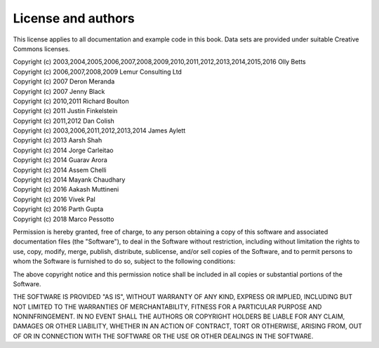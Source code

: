 License and authors
===================

This license applies to all documentation and example code in this book.
Data sets are provided under suitable Creative Commons licenses.

| Copyright (c) 2003,2004,2005,2006,2007,2008,2009,2010,2011,2012,2013,2014,2015,2016 Olly Betts
| Copyright (c) 2006,2007,2008,2009 Lemur Consulting Ltd
| Copyright (c) 2007 Deron Meranda
| Copyright (c) 2007 Jenny Black
| Copyright (c) 2010,2011 Richard Boulton
| Copyright (c) 2011 Justin Finkelstein
| Copyright (c) 2011,2012 Dan Colish
| Copyright (c) 2003,2006,2011,2012,2013,2014 James Aylett
| Copyright (c) 2013 Aarsh Shah
| Copyright (c) 2014 Jorge Carleitao
| Copyright (c) 2014 Guarav Arora
| Copyright (c) 2014 Assem Chelli
| Copyright (c) 2014 Mayank Chaudhary
| Copyright (c) 2016 Aakash Muttineni
| Copyright (c) 2016 Vivek Pal
| Copyright (c) 2016 Parth Gupta
| Copyright (c) 2018 Marco Pessotto


Permission is hereby granted, free of charge, to any person obtaining a copy of this software and associated documentation files (the "Software"), to deal in the Software without restriction, including without limitation the rights to use, copy, modify, merge, publish, distribute, sublicense, and/or sell copies of the Software, and to permit persons to whom the Software is furnished to do so, subject to the following conditions:

The above copyright notice and this permission notice shall be included in all copies or substantial portions of the Software.

THE SOFTWARE IS PROVIDED "AS IS", WITHOUT WARRANTY OF ANY KIND, EXPRESS OR IMPLIED, INCLUDING BUT NOT LIMITED TO THE WARRANTIES OF MERCHANTABILITY, FITNESS FOR A PARTICULAR PURPOSE AND NONINFRINGEMENT. IN NO EVENT SHALL THE AUTHORS OR COPYRIGHT HOLDERS BE LIABLE FOR ANY CLAIM, DAMAGES OR OTHER LIABILITY, WHETHER IN AN ACTION OF CONTRACT, TORT OR OTHERWISE, ARISING FROM, OUT OF OR IN CONNECTION WITH THE SOFTWARE OR THE USE OR OTHER DEALINGS IN THE SOFTWARE.
